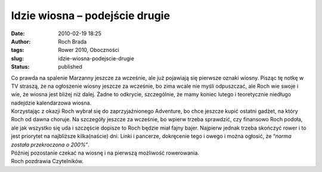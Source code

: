 Idzie wiosna – podejście drugie
###############################
:date: 2010-02-19 18:25
:author: Roch Brada
:tags: Rower 2010, Oboczności
:slug: idzie-wiosna-podejscie-drugie
:status: published

| Co prawda na spalenie Marzanny jeszcze za wcześnie, ale już pojawiają się pierwsze oznaki wiosny. Pisząc tę notkę w TV straszą, że na ogłoszenie wiosny jeszcze za wcześnie, bo zima wcale nie myśli odpuszczać, ale Roch wie swoje i wie, że wiosna jest bliżej niż dalej. Żadne to odkrycie, szczególnie, że mamy koniec lutego i teoretycznie niedługo nadejdzie kalendarzowa wiosna.
| Korzystając z okazji Roch wybrał się do zaprzyjaźnionego Adventure, bo chce jeszcze kupić ostatni gadżet, na który Roch od dawna choruje. Na szczegóły jeszcze za wcześnie, bo wpierw trzeba sprawdzić, czy finansowo Roch podoła, ale jak wszystko się uda i szczęście dopisze to Roch będzie miał fajny bajer. Najpierw jednak trzeba skończyć rower i to jest priorytet na najbliższe kilka(naście) dni. Linki i pancerze, dokręcenie tego i owego i można ogłosić, że “\ *norma została przekroczona o 200%”*.
| Później pozostanie czekać na wiosnę i na pierwszą możliwość rowerowania.
| Roch pozdrawia Czytelników.

